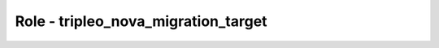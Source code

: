 ====================================
Role - tripleo_nova_migration_target
====================================

.. ansibleautoplugin::
  :role: tripleo_ansible/roles/tripleo_nova_migration_target
